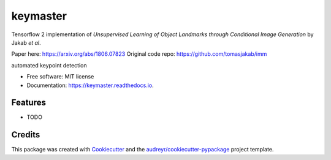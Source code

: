 =========
keymaster
=========

.. image:: docs/keymaster.png

Tensorflow 2 implementation of *Unsupervised Learning of Object Landmarks through Conditional Image Generation* by Jakab *et al*.

Paper here: https://arxiv.org/abs/1806.07823
Original code repo: https://github.com/tomasjakab/imm






.. image:: https://img.shields.io/pypi/v/keymaster.svg
        :target: https://pypi.python.org/pypi/keymaster

.. image:: https://img.shields.io/travis/jg10545/keymaster.svg
        :target: https://travis-ci.com/jg10545/keymaster

.. image:: https://readthedocs.org/projects/keymaster/badge/?version=latest
        :target: https://keymaster.readthedocs.io/en/latest/?badge=latest
        :alt: Documentation Status




automated keypoint detection


* Free software: MIT license
* Documentation: https://keymaster.readthedocs.io.


Features
--------

* TODO

Credits
-------

This package was created with Cookiecutter_ and the `audreyr/cookiecutter-pypackage`_ project template.

.. _Cookiecutter: https://github.com/audreyr/cookiecutter
.. _`audreyr/cookiecutter-pypackage`: https://github.com/audreyr/cookiecutter-pypackage
